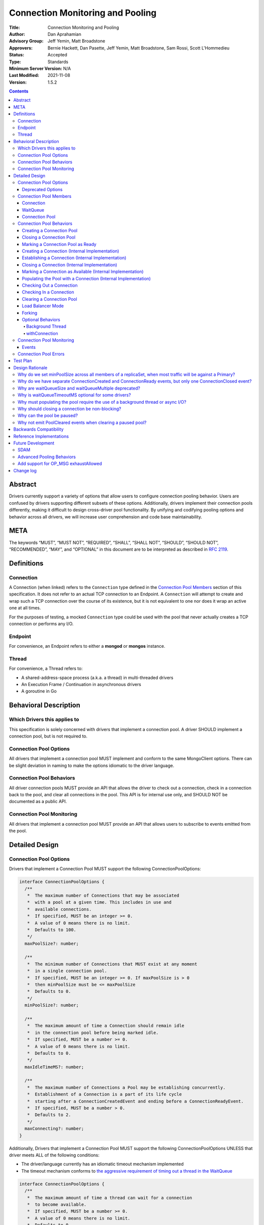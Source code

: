 =================================
Connection Monitoring and Pooling
=================================

:Title: Connection Monitoring and Pooling
:Author: Dan Aprahamian
:Advisory Group: Jeff Yemin, Matt Broadstone
:Approvers: Bernie Hackett, Dan Pasette, Jeff Yemin, Matt Broadstone, Sam Rossi, Scott L'Hommedieu
:Status: Accepted
:Type: Standards
:Minimum Server Version: N/A
:Last Modified: 2021-11-08
:Version: 1.5.2

.. contents::

Abstract
========

Drivers currently support a variety of options that allow users to configure connection pooling behavior. Users are confused by drivers supporting different subsets of these options. Additionally, drivers implement their connection pools differently, making it difficult to design cross-driver pool functionality. By unifying and codifying pooling options and behavior across all drivers, we will increase user comprehension and code base maintainability.

META 
====

The keywords “MUST”, “MUST NOT”, “REQUIRED”, “SHALL”, “SHALL NOT”, “SHOULD”, “SHOULD NOT”, “RECOMMENDED”, “MAY”, and “OPTIONAL” in this document are to be interpreted as described in `RFC 2119 <https://www.ietf.org/rfc/rfc2119.txt>`_.

Definitions
===========

Connection
~~~~~~~~~~~~~~

A Connection (when linked) refers to the ``Connection`` type defined in the
`Connection Pool Members`_ section of this specification. It does not refer to an actual TCP
connection to an Endpoint. A ``Connection`` will attempt to create and wrap such
a TCP connection over the course of its existence, but it is not equivalent to
one nor does it wrap an active one at all times.

For the purposes of testing, a mocked ``Connection`` type could be used with the
pool that never actually creates a TCP connection or performs any I/O.

Endpoint
~~~~~~~~

For convenience, an Endpoint refers to either a **mongod** or **mongos** instance.

Thread
~~~~~~

For convenience, a Thread refers to:

-  A shared-address-space process (a.k.a. a thread) in multi-threaded drivers
-  An Execution Frame / Continuation in asynchronous drivers
-  A goroutine in Go

Behavioral Description
======================

Which Drivers this applies to
~~~~~~~~~~~~~~~~~~~~~~~~~~~~~

This specification is solely concerned with drivers that implement a connection pool. A driver SHOULD implement a connection pool, but is not required to.

Connection Pool Options
~~~~~~~~~~~~~~~~~~~~~~~

All drivers that implement a connection pool MUST implement and conform to the same MongoClient options. There can be slight deviation in naming to make the options idiomatic to the driver language.

Connection Pool Behaviors
~~~~~~~~~~~~~~~~~~~~~~~~~

All driver connection pools MUST provide an API that allows the driver to check out a connection, check in a connection back to the pool, and clear all connections in the pool. This API is for internal use only, and SHOULD NOT be documented as a public API.

Connection Pool Monitoring
~~~~~~~~~~~~~~~~~~~~~~~~~~

All drivers that implement a connection pool MUST provide an API that allows users to subscribe to events emitted from the pool.

Detailed Design
===============

.. _connection-pool-options-1:

Connection Pool Options
~~~~~~~~~~~~~~~~~~~~~~~

Drivers that implement a Connection Pool MUST support the following ConnectionPoolOptions:

.. code:: typescript

    interface ConnectionPoolOptions {
      /**
       *  The maximum number of Connections that may be associated
       *  with a pool at a given time. This includes in use and
       *  available connections.
       *  If specified, MUST be an integer >= 0.
       *  A value of 0 means there is no limit.
       *  Defaults to 100.
       */
      maxPoolSize?: number;

      /**
       *  The minimum number of Connections that MUST exist at any moment
       *  in a single connection pool.
       *  If specified, MUST be an integer >= 0. If maxPoolSize is > 0
       *  then minPoolSize must be <= maxPoolSize
       *  Defaults to 0.
       */
      minPoolSize?: number;

      /**
       *  The maximum amount of time a Connection should remain idle
       *  in the connection pool before being marked idle.
       *  If specified, MUST be a number >= 0.
       *  A value of 0 means there is no limit.
       *  Defaults to 0.
       */
      maxIdleTimeMS?: number;

      /**
       *  The maximum number of Connections a Pool may be establishing concurrently.
       *  Establishment of a Connection is a part of its life cycle
       *  starting after a ConnectionCreatedEvent and ending before a ConnectionReadyEvent.
       *  If specified, MUST be a number > 0.
       *  Defaults to 2.
       */
      maxConnecting?: number;
    }

Additionally, Drivers that implement a Connection Pool MUST support the following ConnectionPoolOptions UNLESS that driver meets ALL of the following conditions:

-  The driver/language currently has an idiomatic timeout mechanism implemented
-  The timeout mechanism conforms to `the aggressive requirement of timing out a thread in the WaitQueue <#w1dcrm950sbn>`__

.. code:: typescript

    interface ConnectionPoolOptions {
      /**
       *  The maximum amount of time a thread can wait for a connection
       *  to become available.
       *  If specified, MUST be a number >= 0.
       *  A value of 0 means there is no limit.
       *  Defaults to 0.
       */
      waitQueueTimeoutMS?: number;
    }

These options MUST be specified at the MongoClient level, and SHOULD be named in a manner idiomatic to the driver's language. All connection pools created by a MongoClient MUST use the same ConnectionPoolOptions.

When parsing a mongodb connection string, a user MUST be able to specify these options using the default names specified above.

Deprecated Options
------------------

The following ConnectionPoolOptions are considered deprecated. They MUST NOT be implemented if they do not already exist in a driver, and they SHOULD be deprecated and removed from drivers that implement them as early as possible:

.. code:: typescript

    interface ConnectionPoolOptions {
      /**
       *  The maximum number of threads that can simultaneously wait
       *  for a Connection to become available.
       */
      waitQueueSize?: number;

      /**
       *  An alternative way of setting waitQueueSize, it specifies
       *  the maximum number of threads that can wait per connection.
       *  waitQueueSize === waitQueueMultiple \* maxPoolSize
       */
      waitQueueMultiple?: number
    }

Connection Pool Members
~~~~~~~~~~~~~~~~~~~~~~~

Connection
----------

A driver-defined wrapper around a single TCP connection to an Endpoint. A `Connection`_ has the following properties:

-  **Single Endpoint:** A `Connection`_ MUST be associated with a single Endpoint. A `Connection`_ MUST NOT be associated with multiple Endpoints.
-  **Single Lifetime:** A `Connection`_ MUST NOT be used after it is closed.
-  **Single Owner:** A `Connection`_ MUST belong to exactly one Pool, and MUST NOT be shared across multiple pools
-  **Single Track:** A `Connection`_ MUST limit itself to one request / response at a time. A `Connection`_ MUST NOT multiplex/pipeline requests to an Endpoint.
-  **Monotonically Increasing ID:** A `Connection`_ MUST have an ID number associated with it. `Connection`_ IDs within a Pool MUST be assigned in order of creation, starting at 1 and increasing by 1 for each new Connection.
-  **Valid Connection:** A connection MUST NOT be checked out of the pool until it has successfully and fully completed a MongoDB Handshake and Authentication as specified in the `Handshake <https://github.com/mongodb/specifications/blob/master/source/mongodb-handshake/handshake.rst>`__, `OP_COMPRESSED <https://github.com/mongodb/specifications/blob/master/source/compression/OP_COMPRESSED.rst>`__, and `Authentication <https://github.com/mongodb/specifications/blob/master/source/auth/auth.rst>`__ specifications.
-  **Perishable**: it is possible for a `Connection`_ to become **Perished**. A `Connection`_ is considered perished if any of the following are true:

   -  **Stale:** The `Connection`_ 's generation does not match the generation of the parent pool
   -  **Idle:** The `Connection`_ is currently "available" (as defined below) and has been for longer than **maxIdleTimeMS**.
   -  **Errored:** The `Connection`_ has experienced an error that indicates it is no longer recommended for use. Examples include, but are not limited to:

      -  Network Error
      -  Network Timeout
      -  Endpoint closing the connection
      -  Driver-Side Timeout
      -  Wire-Protocol Error

.. code:: typescript

    interface Connection {
      /**
       *  An id number associated with the Connection
       */
      id: number;

      /**
       *  The address of the pool that owns this Connection
       */
      address: string;

      /**
       *  An integer representing the “generation” of the pool
       *  when this Connection was created.
       */
      generation: number;

      /**
       * The current state of the Connection.
       *
       * Possible values are the following:
       *   - "pending":       The Connection has been created but has not yet been established. Contributes to
       *                      totalConnectionCount and pendingConnectionCount.
       *
       *   - "available":     The Connection has been established and is waiting in the pool to be checked
       *                      out. Contributes to both totalConnectionCount and availableConnectionCount.
       *
       *   - "in use":        The Connection has been established, checked out from the pool, and has yet
       *                      to be checked back in. Contributes to totalConnectionCount.
       *
       *   - "closed":        The Connection has had its socket closed and cannot be used for any future
       *                      operations. Does not contribute to any connection counts.
       *
       * Note: this field is mainly used for the purposes of describing state
       * in this specification. It is not required that drivers
       * actually include this field in their implementations of Connection.
       */
      state: "pending" | "available" | "in use" | "closed";
    }

WaitQueue
---------

A concept that represents pending requests for `Connections <#connection>`_. When a thread requests a `Connection <#connection>`_ from a Pool, the thread enters the Pool's WaitQueue. A thread stays in the WaitQueue until it either receives a `Connection <#connection>`_ or times out. A WaitQueue has the following traits:

-  **Thread-Safe**: When multiple threads attempt to enter or exit a WaitQueue, they do so in a thread-safe manner.
-  **Ordered/Fair**: When `Connections <#connection>`_ are made available, they are issued out to threads in the order that the threads entered the WaitQueue.
-  **Timeout aggressively:** If **waitQueueTimeoutMS** is set, members of a WaitQueue MUST timeout if they are enqueued for longer than waitQueueTimeoutMS. Members of a WaitQueue MUST timeout aggressively, and MUST leave the WaitQueue immediately upon timeout.

The implementation details of a WaitQueue are left to the driver.
Example implementations include:

-  A fair Semaphore
-  A Queue of callbacks

Connection Pool
---------------

A driver-defined entity that encapsulates all non-monitoring
`Connections <#connection>`_ associated with a single Endpoint. The pool
has the following properties:

-  **Thread Safe:** All Pool behaviors MUST be thread safe.
-  **Not Fork-Safe:** A Pool is explicitly not fork-safe. If a Pool detects that is it being used by a forked process, it MUST immediately clear itself and update its pid
-  **Single Owner:** A Pool MUST be associated with exactly one Endpoint, and MUST NOT be shared between Endpoints.
-  **Emit Events:** A Pool MUST emit pool events when dictated by this spec (see `Connection Pool Monitoring <#connection-pool-monitoring>`__). Users MUST be able to subscribe to emitted events in a manner idiomatic to their language and driver.
-  **Closeable:** A Pool MUST be able to be manually closed. When a Pool is closed, the following behaviors change:

   -  Checking in a `Connection <#connection>`_ to the Pool automatically closes the `Connection <#connection>`_
   -  Attempting to check out a `Connection <#connection>`_ from the Pool results in an Error

-  **Clearable:** A Pool MUST be able to be cleared. Clearing the pool marks all pooled and checked out `Connections <#connection>`_ as stale and lazily closes them as they are checkedIn or encountered in checkOut. Additionally, all requests are evicted from the WaitQueue and return errors that are considered non-timeout network errors.

-  **Pausable:** A Pool MUST be able to be paused and resumed. A Pool is paused automatically when it is cleared, and it can be resumed by being marked as "ready". While the Pool is paused, it exhibits the following behaviors:

   -  Attempting to check out a `Connection <#connection>`_ from the Pool results in a non-timeout network error
   -  Connections are not created in the background to satisfy minPoolSize

-  **Capped:** a pool is capped if **maxPoolSize** is set to a non-zero value. If a pool is capped, then its total number of `Connections <#connection>`_ (including available and in use) MUST NOT exceed **maxPoolSize**
-  **Rate-limited:** A Pool MUST limit the number of `Connections <#connection>`_ being `established <#establishing-a-connection-internal-implementation>`_ concurrently via the **maxConnecting** `pool option <#connection-pool-options-1>`_.


.. code:: typescript

    interface ConnectionPool {
      /**
       *  The Queue of threads waiting for a Connection to be available
       */
      waitQueue: WaitQueue;
    
      /**
       *  A generation number representing the SDAM generation of the pool.
       */
      generation: number;

      /**
       * A map representing the various generation numbers for various services
       * when in load balancer mode.
       */
      serviceGenerations: Map<ObjectId, [number, number]>;

      /**
       * The state of the pool.
       *
       * Possible values are the following:
       *   - "paused":        The initial state of the pool. Connections may not be checked out nor can they
       *                      be established in the background to satisfy minPoolSize. Clearing a pool
       *                      transitions it to this state.
       *
       *   - "ready":         The healthy state of the pool. It can service checkOut requests and create
       *                      connections in the background. The pool can be set to this state via the
       *                      ready() method.
       *
       *   - "closed":        The pool is destroyed. No more Connections may ever be checked out nor any
       *                      created in the background. The pool can be set to this sate via the close()
       *                      method. The pool cannot transition to any other state after being closed.
       */
      state: "paused" | "ready" | "closed";
    
      // Any of the following connection counts may be computed rather than
      // actually stored on the pool.

      /**
       *  An integer expressing how many total Connections
       *  ("pending" + "available" + "in use") the pool currently has
       */
      totalConnectionCount: number;
    
      /**
       *  An integer expressing how many Connections are currently
       *  available in the pool.
       */
      availableConnectionCount: number;

      /**
       *  An integer expressing how many Connections are currently
       *  being established.
       */
      pendingConnectionCount: number;

      /**
       *  Returns a Connection for use
       */
      checkOut(): Connection;

      /**
       *  Check in a Connection back to the Connection pool
       */
      checkIn(connection: Connection): void;

      /**
       *  Mark all current Connections as stale, clear the WaitQueue, and mark the pool as "paused".
       *  No connections may be checked out or created in this pool until ready() is called again.
       */
      clear(): void;

      /**
       *  Mark the pool as "ready", allowing checkOuts to resume and connections to be created in the background.
       *  A pool can only transition from "paused" to "ready". A "closed" pool
       *  cannot be marked as "ready" via this method.
       */
      ready(): void;

      /**
       *  Marks the pool as "closed", preventing the pool from creating and returning new Connections
       */
      close(): void;
    }

.. _connection-pool-behaviors-1:

Connection Pool Behaviors
~~~~~~~~~~~~~~~~~~~~~~~~~

Creating a Connection Pool
--------------------------

This specification does not define how a pool is to be created, leaving it
up to the driver. Creation of a connection pool is generally an implementation
detail of the driver, i.e., is not a part of the public API of the driver.
The SDAM specification defines `when
<https://github.com/mongodb/specifications/blob/master/source/server-discovery-and-monitoring/server-discovery-and-monitoring.rst#connection-pool-creation>`_
the driver should create connection pools.

When a pool is created, its state MUST initially be set to "paused". Even if
minPoolSize is set, the pool MUST NOT begin being `populated
<#populating-the-pool-with-a-connection-internal-implementation>`_ with
`Connections <#connection>`_ until it has been marked as "ready". SDAM will mark
the pool as "ready" on each successful check. See `Connection Pool Management`_
section in the SDAM specification for more information.

.. code::

    set generation to 0
    set state to "paused"
    emit PoolCreatedEvent

Closing a Connection Pool
-------------------------

When a pool is closed, it MUST first close all available `Connections <#connection>`_ in that pool. This results in the following behavior changes:

-  In use `Connections <#connection>`_ MUST be closed when they are checked in to the closed pool.
-  Attempting to check out a `Connection <#connection>`_ MUST result in an error.

.. code::

    mark pool as "closed"
    for connection in availableConnections:
      close connection
    emit PoolClosedEvent

Marking a Connection Pool as Ready
----------------------------------

Connection Pools start off as "paused", and they are marked as "ready" by
monitors after they perform successful server checks. Once a pool is "ready",
it can start checking out `Connections <#connection>`_ and populating them in
the background.

If the pool is already "ready" when this method is invoked, then this
method MUST immediately return and MUST NOT emit a PoolReadyEvent.

.. code::

   mark pool as "ready"
   emit PoolReadyEvent
   allow background thread to create connections

Note that the PoolReadyEvent MUST be emitted before the background thread is allowed to resume creating new connections,
and it must be the case that no observer is able to observe actions of the background thread
related to creating new connections before observing the PoolReadyEvent event.

Creating a Connection (Internal Implementation)
-----------------------------------------------

When creating a `Connection <#connection>`_, the initial `Connection <#connection>`_ is in a
“pending” state. This only creates a “virtual” `Connection <#connection>`_, and
performs no I/O. 

.. code::

    connection = new Connection()
    increment totalConnectionCount
    increment pendingConnectionCount
    set connection state to "pending"
    emit ConnectionCreatedEvent
    return connection

Establishing a Connection (Internal Implementation)
---------------------------------------------------

Before a `Connection <#connection>`_ can be marked as either "available" or "in use", it
must be established. This process involves performing the initial
handshake, handling OP_COMPRESSED, inspecting the value of
``maxWireVersion`` (to decide whether to use ``OP_MSG`` or ``OP_QUERY`` for
future communications), and performing authentication.

.. code::

    try:
      connect connection via TCP / TLS
      perform connection handshake
      handle OP_COMPRESSED
      if maxWireVersion >= 6: # MongoDB 3.6+
        perform connection authentication via OP_MSG
      else:
        perform connection authentication via OP_QUERY
      emit ConnectionReadyEvent
      return connection
    except error:
      close connection
      throw error # Propagate error in manner idiomatic to language.


Closing a Connection (Internal Implementation)
----------------------------------------------

When a `Connection <#connection>`_ is closed, it MUST first be marked as "closed",
removing it from being counted as "available" or "in use". Once that is
complete, the `Connection <#connection>`_ can perform whatever teardown is
necessary to close its underlying socket. The Driver SHOULD perform this
teardown in a non-blocking manner, such as via the use of a background
thread or async I/O.

.. code::

    original state = connection state
    set connection state to "closed"

    if original state is "available":
      decrement availableConnectionCount
    else if original state is "pending":
      decrement pendingConnectionCount

    decrement totalConnectionCount
    emit ConnectionClosedEvent

    # The following can happen at a later time (i.e. in background
    # thread) or via non-blocking I/O.
    connection.socket.close()

Marking a Connection as Available (Internal Implementation)
-----------------------------------------------------------

A `Connection <#connection>`_ is "available" if it is able to be checked out. A
`Connection <#connection>`_ MUST NOT be marked as "available" until it has been
established. The pool MUST keep track of the number of currently
available `Connections <#connection>`_.

.. code::

   increment availableConnectionCount
   set connection state to "available"
   add connection to availableConnections


Populating the Pool with a Connection (Internal Implementation)
---------------------------------------------------------------

"Populating" the pool involves preemptively creating and establishing a
`Connection <#connection>`_ which is marked as "available" for use in future
operations.

Populating the pool MUST NOT block any application threads. For example, it
could be performed on a background thread or via the use of non-blocking/async
I/O. Populating the pool MUST NOT be performed unless the pool is "ready".

If an error is encountered while populating a connection, it MUST be handled via
the SDAM machinery according to the `Application Errors`_ section in the SDAM
specification.

If minPoolSize is set, the `Connection <#connection>`_ Pool MUST be populated
until it has at least minPoolSize total `Connections <#connection>`_. This MUST
occur only while the pool is "ready". If the pool implements a background
thread, it can be used for this. If the pool does not implement a background
thread, the checkOut method is responsible for ensuring this requirement is met.

When populating the Pool, pendingConnectionCount has to be decremented after
establishing a `Connection`_ similarly to how it is done in
`Checking Out a Connection <#checking-out-a-connection>`_ to signal that
another `Connection`_ is allowed to be established. Such a signal MUST become
observable to any `Thread`_ after the action that
`marks the established Connection as "available" <#marking-a-connection-as-available-internal-implementation>`_
becomes observable to the `Thread`_.
Informally, this order guarantees that no `Thread`_ tries to start
establishing a `Connection`_ when there is an "available" `Connection`_
established as a result of populating the Pool.

.. code::

   wait until pendingConnectionCount < maxConnecting and pool is "ready"
   create connection
   try:
     establish connection
     mark connection as available
   except error:
     # Defer error handling to SDAM.
     topology.handle_pre_handshake_error(error)

Checking Out a Connection
-------------------------

A Pool MUST have a method that allows the driver to check out a `Connection`_.
Checking out a `Connection`_ involves submitting a request to the WaitQueue and,
once that request reaches the front of the queue, having the Pool find or create
a `Connection`_ to fulfill that request. If waitQueueTimeoutMS is specified,
then requests MUST time out after spending waitQueueTimeoutMS or longer in the
WaitQueue without receiving a `Connection`_.

To service a request for a `Connection`_, the Pool MUST first iterate over the
list of available `Connections <#connection>`_, searching for a non-perished one
to be returned. If a perished `Connection`_ is encountered, such a `Connection`_
MUST be closed (as described in `Closing a Connection
<#closing-a-connection-internal-implementation>`_) and the iteration of
available `Connections <#connection>`_ MUST continue until either a non-perished
available `Connection`_ is found or the list of available `Connections
<#connection>`_ is exhausted.

If the list is exhausted, the total number of `Connections <#connection>`_ is
less than maxPoolSize, and pendingConnectionCount < maxConnecting, the pool MUST
create a `Connection`_, establish it, mark it as "in use" and return it. If
totalConnectionCount == maxPoolSize or pendingConnectionCount == maxConnecting,
then the pool MUST wait to service the request until neither of those two
conditions are met or until a `Connection`_ becomes available, re-entering the
checkOut loop in either case. This waiting MUST NOT prevent `Connections
<#connection>`_ from being checked into the pool. Additionally, the Pool MUST
NOT service any newer checkOut requests before fulfilling the original one which
could not be fulfilled. For drivers that implement the WaitQueue via a fair
semaphore, a condition variable may also be needed to to meet this
requirement. Waiting on the condition variable SHOULD also be limited by the
WaitQueueTimeout, if the driver supports one and it was specified by the user.

If the pool is "closed" or "paused", any attempt to check out a `Connection
<#connection>`_ MUST throw an Error. The error thrown as a result of the pool
being "paused" MUST be considered a retryable error and MUST NOT be an error
that marks the SDAM state unknown.

If the pool does not implement a background thread, the checkOut method is
responsible for ensuring that the pool is `populated
<#populating-the-pool-with-a-connection-internal-implementation>`_ with at least minPoolSize
`Connections <#connection>`_.

A `Connection <#connection>`_ MUST NOT be checked out until it is
established. In addition, the Pool MUST NOT prevent other threads from checking
out `Connections <#connection>`_ while establishing a `Connection
<#connection>`_.

Before a given `Connection <#connection>`_ is returned from checkOut, it must be marked as
"in use", and the pool's availableConnectionCount MUST be decremented.

.. code::

    connection = Null
    emit ConnectionCheckOutStartedEvent
    try:
      enter WaitQueue
      wait until at top of wait queue
      # Note that in a lock-based implementation of the wait queue would
      # only allow one thread in the following block at a time
      while connection is Null:
        if a connection is available:
          while connection is Null and a connection is available:
            connection = next available connection
            if connection is perished:
              close connection
              connection = Null
        else if totalConnectionCount < maxPoolSize:
          if pendingConnectionCount < maxConnecting:
            connection = create connection
          else:
            # this waiting MUST NOT prevent other threads from checking Connections
            # back in to the pool.
            wait until pendingConnectionCount < maxConnecting or a connection is available
            continue
          
    except pool is "closed":
      emit ConnectionCheckOutFailedEvent(reason="poolClosed")
      throw PoolClosedError
    except pool is "paused":
      emit ConnectionCheckOutFailedEvent(reason="connectionError")
      throw PoolClearedError
    except timeout:
      emit ConnectionCheckOutFailedEvent(reason="timeout")
      throw WaitQueueTimeoutError
    finally:
      # This must be done in all drivers
      leave wait queue

    # If there is no background thread, the pool MUST ensure that
    # there are at least minPoolSize total connections.
    # This MUST be done in a non-blocking manner
    while totalConnectionCount < minPoolSize:
      populate the pool with a connection

    # If the Connection has not been established yet (TCP, TLS,
    # handshake, compression, and auth), it must be established
    # before it is returned.
    # This MUST NOT block other threads from acquiring connections.
    if connection state is "pending":
      try:
        establish connection
      except connection establishment error:
        emit ConnectionCheckOutFailedEvent(reason="error")
        decrement totalConnectionCount
        throw
      finally:
        decrement pendingConnectionCount
    else:
        decrement availableConnectionCount
    set connection state to "in use"
    emit ConnectionCheckedOutEvent
    return connection

Checking In a Connection
------------------------

A Pool MUST have a method of allowing the driver to check in a
`Connection <#connection>`_. The driver MUST NOT be allowed to check in a
`Connection <#connection>`_ to a Pool that did not create that `Connection <#connection>`_, and
MUST throw an Error if this is attempted.

When the `Connection <#connection>`_ is checked in, it MUST be `closed
<#closing-a-connection-internal-implementation>`_ if any of the following are
true:

-  The `Connection <#connection>`_ is perished.
-  The pool has been closed.

Otherwise, the `Connection <#connection>`_ is marked as available.

.. code::

    emit ConnectionCheckedInEvent
    if connection is perished OR pool is closed:
      close connection
    else:
      mark connection as available

Clearing a Connection Pool
--------------------------

A Pool MUST have a method of clearing all `Connections <#connection>`_ when
instructed. Rather than iterating through every `Connection <#connection>`_,
this method should simply increment the generation of the Pool, implicitly
marking all current `Connections <#connection>`_ as stale. It should also
transition the pool's state to "paused" to halt the creation of new connections
until it is marked as "ready" again. The checkOut and checkIn algorithms will
handle clearing out stale `Connections <#connection>`_. If a user is subscribed
to Connection Monitoring events, a PoolClearedEvent MUST be emitted after
incrementing the generation / marking the pool as "paused". If the pool is
already "paused" when it is cleared, then the pool MUST NOT emit a PoolCleared
event.

A Pool MUST also have a method of clearing all `Connections <#connection>`_ for a
specific ``serviceId`` for use when in load balancer mode. This method increments
the generation of the pool for that specific ``serviceId`` in the generation map.

As part of clearing the pool, the WaitQueue MUST also be cleared, meaning all
requests in the WaitQueue MUST fail with errors indicating that the pool was
cleared while the checkOut was being performed. The error returned as a result
of the pool being cleared MUST be considered a retryable error and MUST NOT be
an error that marks the SDAM state unknown. Clearing the WaitQueue MUST happen
eagerly so that any operations waiting on `Connections <#connection>`_ can retry
as soon as possible. The pool MUST NOT rely on WaitQueueTimeoutMS to clear
requests from the WaitQueue.

Load Balancer Mode
------------------

For load-balanced deployments, pools MUST maintain a map from ``serviceId`` to a
tuple of (generation, connection count) where the connection count refers to the
total number of connections that exist for a specific ``serviceId``. The pool MUST
remove the entry for a ``serviceId`` once the connection count reaches 0.
Once the MongoDB handshake is done, the connection MUST get the
generation number that applies to its ``serviceId`` from the map and update the
map to increment the connection count for this ``serviceId``.

See the `Load Balancer Specification <../load-balancers/load-balancers.rst#connection-pooling>`__ for details.


Forking
-------

A `Connection <#connection>`_ is explicitly not fork-safe. The proper behavior in the case of a fork is to ResetAfterFork by:

-  clear all Connection Pools in the child process
-  closing all `Connections <#connection>`_ in the child-process.

Drivers that support forking MUST document that `Connections <#connection>`_ to an Endpoint are not fork-safe, and document the proper way to ResetAfterFork in the driver.

Drivers MAY aggressively ResetAfterFork if the driver detects it has been forked.

Optional Behaviors
------------------

The following features of a Connection Pool SHOULD be implemented if they make sense in the driver and driver's language.

Background Thread
^^^^^^^^^^^^^^^^^

A Pool SHOULD have a background Thread that is responsible for
monitoring the state of all available `Connections <#connection>`_. This background
thread SHOULD

-  Populate `Connections <#connection>`_ to ensure that the pool always satisfies minPoolSize.
-  Remove and close perished available `Connections <#connection>`_.

Conceptually, the aforementioned activities are organized into sequential Background Thread Runs.
A Run MUST do as much work as readily available and then end instead of waiting for more work.
For example, instead of waiting for pendingConnectionCount to become less than maxConnecting when satisfying minPoolSize,
a Run MUST either proceed with the rest of its duties, e.g., closing available perished connections, or end.

The duration of intervals between the end of one Run and the beginning of the next Run is not specified,
but the
`Test Format and Runner Specification <https://github.com/mongodb/specifications/tree/master/source/connection-monitoring-and-pooling/tests>`__
may restrict this duration, or introduce other restrictions to facilitate testing.

withConnection
^^^^^^^^^^^^^^

A Pool SHOULD implement a scoped resource management mechanism idiomatic to their language to prevent `Connections <#connection>`_ from not being checked in. Examples include `Python's "with" statement <https://docs.python.org/3/whatsnew/2.6.html#pep-343-the-with-statement>`__ and `C#'s "using" statement <https://docs.microsoft.com/en-us/dotnet/csharp/language-reference/keywords/using-statement>`__. If implemented, drivers SHOULD use this method as the default method of checking out and checking in `Connections <#connection>`_.

.. _connection-pool-monitoring-1:

Connection Pool Monitoring
~~~~~~~~~~~~~~~~~~~~~~~~~~

All drivers that implement a connection pool MUST provide an API that allows users to subscribe to events emitted from the pool. If a user subscribes to Connection Monitoring events, these events MUST be emitted when specified in “Connection Pool Behaviors”. Events SHOULD be created and subscribed to in a manner idiomatic to their language and driver.

Events
------

See the `Load Balancer Specification <../load-balancers/load-balancers.rst#events>`__ for details on the ``serviceId`` field.

.. code:: typescript

    /**
     *  Emitted when a Connection Pool is created
     */
    interface PoolCreatedEvent {
      /**
       *  The ServerAddress of the Endpoint the pool is attempting to connect to.
       */
      address: string;

      /**
       *  Any non-default pool options that were set on this Connection Pool.
       */
      options: {...}
    }

    /**
     *  Emitted when a Connection Pool is marked as ready.
     */
    interface PoolReadyEvent {
      /**
       *  The ServerAddress of the Endpoint the pool is attempting to connect to.
       */
      address: string;
    }

    /**
     *  Emitted when a Connection Pool is cleared
     */
    interface PoolClearedEvent {
      /**
       *  The ServerAddress of the Endpoint the pool is attempting to connect to.
       */
      address: string;

      /**
       * The service id for which the pool was cleared for in load balancing mode.
       * See load balancer specification for more information about this field.
       */
      serviceId: Optional<ObjectId>
    }

    /**
     *  Emitted when a Connection Pool is closed
     */
    interface PoolClosedEvent {
      /**
       *  The ServerAddress of the Endpoint the pool is attempting to connect to.
       */
      address: string;
    }

    /**
     *  Emitted when a Connection Pool creates a Connection object.
     *  NOTE: This does not mean that the Connection is ready for use.
     */
    interface ConnectionCreatedEvent { 
      /**
       *  The ServerAddress of the Endpoint the pool is attempting to connect to.
       */
      address: string;
    
      /**
       *  The ID of the Connection
       */
      connectionId: number;
    }

    /**
     *  Emitted when a Connection has finished its setup, and is now ready to use
     */
    interface ConnectionReadyEvent {
      /**
       *  The ServerAddress of the Endpoint the pool is attempting to connect to.
       */
      address: string;
    
      /**
       *  The ID of the Connection
       */
      connectionId: number;
    }

    /**
     *  Emitted when a Connection Pool closes a Connection
     */
    interface ConnectionClosedEvent {
      /**
       *  The ServerAddress of the Endpoint the pool is attempting to connect to.
       */
      address: string;
    
      /**
       *  The ID of the Connection
       */
      connectionId: number;
    
      /**
       * A reason explaining why this Connection was closed.
       * Can be implemented as a string or enum.
       * Current valid values are:
       *   - "stale":           The pool was cleared, making the Connection no longer valid
       *   - "idle":            The Connection became stale by being available for too long
       *   - "error":           The Connection experienced an error, making it no longer valid
       *   - "poolClosed":      The pool was closed, making the Connection no longer valid
       */
      reason: string|Enum;
    }

    /**
     *  Emitted when the driver starts attempting to check out a Connection
     */
    interface ConnectionCheckOutStartedEvent {
      /**
       * The ServerAddress of the Endpoint the pool is attempting
       * to connect to.
       */
      address: string;
    }

    /**
     *  Emitted when the driver's attempt to check out a Connection fails
     */
    interface ConnectionCheckOutFailedEvent {
      /**
       *  The ServerAddress of the Endpoint the pool is attempting to connect to.
       */
      address: string;
    
      /**
       *  A reason explaining why Connection check out failed.
       *  Can be implemented as a string or enum.
       *  Current valid values are:
       *   - "poolClosed":      The pool was previously closed, and cannot provide new Connections
       *   - "timeout":         The Connection check out attempt exceeded the specified timeout
       *   - "connectionError": The Connection check out attempt experienced an error while setting up a new Connection
       */
      reason: string|Enum;
    }

    /**
     *  Emitted when the driver successfully checks out a Connection
     */
    interface ConnectionCheckedOutEvent {
      /**
       *  The ServerAddress of the Endpoint the pool is attempting to connect to.
       */
      address: string;

      /**
       *  The ID of the Connection
       */
      connectionId: number;
    }

    /**
     *  Emitted when the driver checks in a Connection back to the Connection Pool
     */
    interface ConnectionCheckedInEvent {
      /**
       * The ServerAddress of the Endpoint the pool is attempting to connect to.
       */
      address: string;
    
      /**
       *  The ID of the Connection
       */
      connectionId: number;
    }

Connection Pool Errors
~~~~~~~~~~~~~~~~~~~~~~

A connection pool throws errors in specific circumstances. These Errors
MUST be emitted by the pool. Errors SHOULD be created and dispatched in
a manner idiomatic to the Driver and Language.

.. code:: typescript

    /**
     *  Thrown when the driver attempts to check out a
     *  Connection from a closed Connection Pool
     */
    interface PoolClosedError {
      message: 'Attempted to check out a Connection from closed connection pool';
      address: <pool address>;
    }

    /**
     *  Thrown when the driver attempts to check out a
     *  Connection from a paused Connection Pool
     */
    interface PoolClearedError extends RetryableError {
      message: 'Connection pool for <pool address> was cleared because another operation failed with: <original error which cleared the pool>';
      address: <pool address>;
    }

    /**
     *  Thrown when a driver times out when attempting to check out
     *  a Connection from a Pool
     */
    interface WaitQueueTimeoutError {
      message: 'Timed out while checking out a Connection from connection pool';
      address: <pool address>;
    }

Test Plan
=========

See `tests/README.rst <tests/README.rst>`_

Design Rationale
================

Why do we set minPoolSize across all members of a replicaSet, when most traffic will be against a Primary?
~~~~~~~~~~~~~~~~~~~~~~~~~~~~~~~~~~~~~~~~~~~~~~~~~~~~~~~~~~~~~~~~~~~~~~~~~~~~~~~~~~~~~~~~~~~~~~~~~~~~~~~~~~

Currently, we are attempting to codify our current pooling behavior with minimal changes, and minPoolSize is currently uniform across all members of a replicaSet. This has the benefit of offsetting connection swarming during a Primary Step-Down, which will be further addressed in our `Advanced Pooling Behaviors <#advanced-pooling-behaviors>`__.

Why do we have separate ConnectionCreated and ConnectionReady events, but only one ConnectionClosed event?
~~~~~~~~~~~~~~~~~~~~~~~~~~~~~~~~~~~~~~~~~~~~~~~~~~~~~~~~~~~~~~~~~~~~~~~~~~~~~~~~~~~~~~~~~~~~~~~~~~~~~~~~~~

ConnectionCreated and ConnectionReady each involve different state changes in the pool.

-  ConnectionCreated adds a new “pending” `Connection <#connection>`_, meaning
   the totalConnectionCount and pendingConnectionCount increase by one
-  ConnectionReady establishes that the `Connection <#connection>`_ is ready for use, meaning the availableConnectionCount increases by one

ConnectionClosed indicates that the `Connection <#connection>`_ is no longer a member of the pool, decrementing totalConnectionCount and potentially availableConnectionCount. After this point, the `Connection <#connection>`_ is no longer a part of the pool. Further hypothetical events would not indicate a change to the state of the pool, so they are not specified here.

Why are waitQueueSize and waitQueueMultiple deprecated?
~~~~~~~~~~~~~~~~~~~~~~~~~~~~~~~~~~~~~~~~~~~~~~~~~~~~~~~

These options were originally only implemented in three drivers (Java, C#, and Python), and provided little value. While these fields would allow for faster diagnosis of issues in the connection pool, they would not actually prevent an error from occurring. 

Additionally, these options have the effect of prioritizing older requests over newer requests, which is not necessarily the behavior that users want. They can also result in cases where queue access oscillates back and forth between full and not full. If a driver has a full waitQueue, then all requests for `Connections <#connection>`_ will be rejected. If the client is continually spammed with requests, you could wind up with a scenario where as soon as the waitQueue is no longer full, it is immediately filled. It is not a favorable situation to be in, partially b/c it violates the fairness guarantee that the waitQueue normally provides. 

Because of these issues, it does not make sense to `go against driver mantras and provide an additional knob <../../README.rst#>`__. We may eventually pursue an alternative configurations to address wait queue size in `Advanced Pooling Behaviors <#advanced-pooling-behaviors>`__.

Users that wish to have this functionality can achieve similar results by utilizing other methods to limit concurrency. Examples include implementing either a thread pool or an operation queue with a capped size in the user application. Drivers that need to deprecate ``waitQueueSize`` and/or ``waitQueueMultiple`` SHOULD refer users to these examples.

Why is waitQueueTimeoutMS optional for some drivers?
~~~~~~~~~~~~~~~~~~~~~~~~~~~~~~~~~~~~~~~~~~~~~~~~~~~~

We are anticipating eventually introducing a single client-side timeout mechanism, making us hesitant to introduce another granular timeout control. Therefore, if a driver/language already has an idiomatic way to implement their timeouts, they should leverage that mechanism over implementing waitQueueTimeoutMS.

Why must populating the pool require the use of a background thread or async I/O?
~~~~~~~~~~~~~~~~~~~~~~~~~~~~~~~~~~~~~~~~~~~~~~~~~~~~~~~~~~~~~~~~~~~~~~~~~~~~~~~~~

Without the use of a background thread, the pool is `populated
<#populating-the-pool-with-a-connection-internal-implementation>`_ with enough
connections to satisfy minPoolSize during checkOut. `Connections <#connection>`_
are established as part of populating the pool though, so if `Connection
<#connection>`_ establishment were done in a blocking fashion, the first
operations after a clearing of the pool would experience unacceptably high
latency, especially for larger values of minPoolSize. Thus, populating the pool
must occur on a background thread (which is acceptable to block) or via the
usage of non-blocking (async) I/O.

Why should closing a connection be non-blocking?
~~~~~~~~~~~~~~~~~~~~~~~~~~~~~~~~~~~~~~~~~~~~~~~~

Because idle and perished `Connections <#connection>`_ are cleaned up as part of
checkOut, performing blocking I/O while closing such `Connections <#connection>`_
would block application threads, introducing unnecessary latency. Once
a `Connection <#connection>`_ is marked as "closed", it will not be checked out
again, so ensuring the socket is torn down does not need to happen
immediately and can happen at a later time, either via async I/O or a
background thread. 

Why can the pool be paused?
~~~~~~~~~~~~~~~~~~~~~~~~~~~

The distinction between the "paused" state and the "ready" state allows the pool
to determine whether or not the endpoint it is associated with is available or
not. This enables the following behaviors:

1. The pool can halt the creation of background connection establishments until
   the endpoint becomes available again. Without the "paused" state, the pool
   would have no way of determining when to begin establishing background
   connections again, so it would just continually attempt, and often fail, to
   create connections until minPoolSize was satisfied, even after repeated
   failures. This could unnecessarily waste resources both server and driver side.

2. The pool can evict requests that enter the WaitQueue after the pool was
   cleared but before the server was in a known state again. Such requests can
   occur when a server is selected at the same time as it becomes marked as
   Unknown in highly concurrent workloads. Without the "paused" state, the pool
   would attempt to service these requests, since it would assume they were
   routed to the pool because its endpoint was available, not because of a race
   between SDAM and Server Selection. These requests would then likely fail with
   potentially high latency, again wasting resources both server and driver side.

Why not emit PoolCleared events when clearing a paused pool?
~~~~~~~~~~~~~~~~~~~~~~~~~~~~~~~~~~~~~~~~~~~~~~~~~~~~~~~~~~~~

If a pool is already paused when it is cleared, that means it was previously
cleared and no new connections have been created since then. Thus, clearing the
pool in this case is essentially a no-op, so there is no need to notify any
listeners that it has occurred. The generation is still incremented, however, to
ensure future errors that caused the duplicate clear will stop attempting to
clear the pool again. This situation is possible if the pool is cleared by the
background thread after it encounters an error establishing a connection, but
the ServerDescription for the endpoint was not updated accordingly yet.

Backwards Compatibility
=======================

As mentioned in `Deprecated Options <#deprecated-options>`__, some drivers currently implement the options ``waitQueueSize`` and/or ``waitQueueMultiple``. These options will need to be deprecated and phased out of the drivers that have implemented them.


Reference Implementations
=========================

- JAVA (JAVA-3079)
- RUBY (RUBY-1560)

Future Development
==================

SDAM
~~~~

This specification does not dictate how SDAM Monitoring connections are managed. SDAM specifies that “A monitor SHOULD NOT use the client's regular Connection pool”. Some possible solutions for this include:

-  Having each Endpoint representation in the driver create and manage a separate dedicated `Connection <#connection>`_ for monitoring purposes
-  Having each Endpoint representation in the driver maintain a separate pool of maxPoolSize 1 for monitoring purposes.
-  Having each Pool maintain a dedicated `Connection <#connection>`_ for monitoring purposes, with an API to expose that Connection.

Advanced Pooling Behaviors
~~~~~~~~~~~~~~~~~~~~~~~~~~

This spec does not address all advanced pooling behaviors like predictive pooling or aggressive `Connection <#connection>`_ creation. Future work may address this.

Add support for OP_MSG exhaustAllowed
~~~~~~~~~~~~~~~~~~~~~~~~~~~~~~~~~~~~~

Exhaust Cursors may require changes to how we close `Connections <#connection>`_ in the future, specifically to add a way to close and remove from its pool a `Connection <#connection>`_ which has unread exhaust messages.


Change log
==========
:2020-12-17: Introduce "paused" and "ready" states. Clear WaitQueue on pool clear.

:2020-09-24: Introduce maxConnecting requirement

:2020-09-03: Clarify Connection states and definition. Require the use of a
             background thread and/or async I/O. Add tests to ensure
             ConnectionReadyEvents are fired after ConnectionCreatedEvents.

:2019-06-06: Add "connectionError" as a valid reason for
             ConnectionCheckOutFailedEvent

:2021-4-12: Adding in behaviour for load balancer mode.

:2021-06-02: Formalize the behavior of a `Background Thread <#background-thread>`__.

:2021-11-08: Make maxConnecting configurable.

.. Section for links.

.. _Application Errors: /source/server-discovery-and-monitoring/server-discovery-and-monitoring.rst#application-errors
.. _Connection Pool Management: /source/server-discovery-and-monitoring/server-discovery-and-monitoring.rst#connection-pool-management
